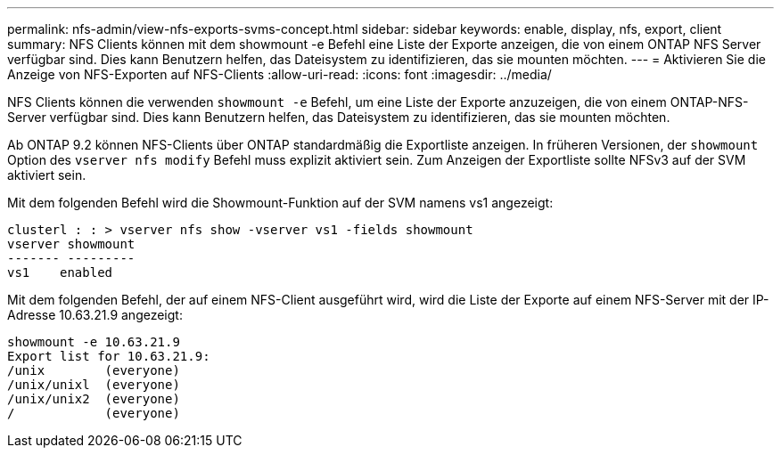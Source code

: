 ---
permalink: nfs-admin/view-nfs-exports-svms-concept.html 
sidebar: sidebar 
keywords: enable, display, nfs, export, client 
summary: NFS Clients können mit dem showmount -e Befehl eine Liste der Exporte anzeigen, die von einem ONTAP NFS Server verfügbar sind. Dies kann Benutzern helfen, das Dateisystem zu identifizieren, das sie mounten möchten. 
---
= Aktivieren Sie die Anzeige von NFS-Exporten auf NFS-Clients
:allow-uri-read: 
:icons: font
:imagesdir: ../media/


[role="lead"]
NFS Clients können die verwenden `showmount -e` Befehl, um eine Liste der Exporte anzuzeigen, die von einem ONTAP-NFS-Server verfügbar sind. Dies kann Benutzern helfen, das Dateisystem zu identifizieren, das sie mounten möchten.

Ab ONTAP 9.2 können NFS-Clients über ONTAP standardmäßig die Exportliste anzeigen. In früheren Versionen, der `showmount` Option des `vserver nfs modify` Befehl muss explizit aktiviert sein. Zum Anzeigen der Exportliste sollte NFSv3 auf der SVM aktiviert sein.

Mit dem folgenden Befehl wird die Showmount-Funktion auf der SVM namens vs1 angezeigt:

[listing]
----
clusterl : : > vserver nfs show -vserver vs1 -fields showmount
vserver showmount
------- ---------
vs1    enabled
----
Mit dem folgenden Befehl, der auf einem NFS-Client ausgeführt wird, wird die Liste der Exporte auf einem NFS-Server mit der IP-Adresse 10.63.21.9 angezeigt:

[listing]
----
showmount -e 10.63.21.9
Export list for 10.63.21.9:
/unix        (everyone)
/unix/unixl  (everyone)
/unix/unix2  (everyone)
/            (everyone)
----